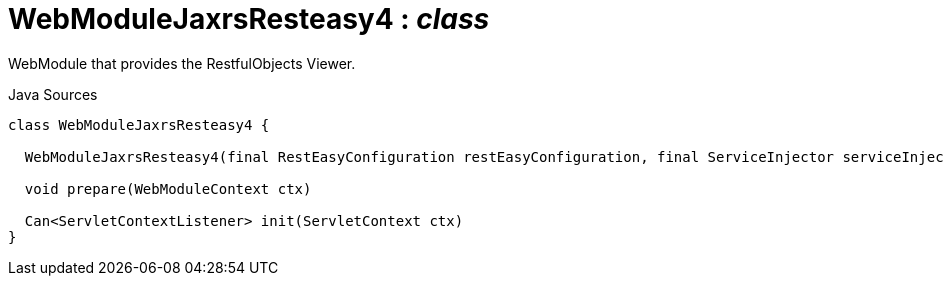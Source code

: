 = WebModuleJaxrsResteasy4 : _class_
:Notice: Licensed to the Apache Software Foundation (ASF) under one or more contributor license agreements. See the NOTICE file distributed with this work for additional information regarding copyright ownership. The ASF licenses this file to you under the Apache License, Version 2.0 (the "License"); you may not use this file except in compliance with the License. You may obtain a copy of the License at. http://www.apache.org/licenses/LICENSE-2.0 . Unless required by applicable law or agreed to in writing, software distributed under the License is distributed on an "AS IS" BASIS, WITHOUT WARRANTIES OR  CONDITIONS OF ANY KIND, either express or implied. See the License for the specific language governing permissions and limitations under the License.

WebModule that provides the RestfulObjects Viewer.

.Java Sources
[source,java]
----
class WebModuleJaxrsResteasy4 {

  WebModuleJaxrsResteasy4(final RestEasyConfiguration restEasyConfiguration, final ServiceInjector serviceInjector)

  void prepare(WebModuleContext ctx)

  Can<ServletContextListener> init(ServletContext ctx)
}
----

